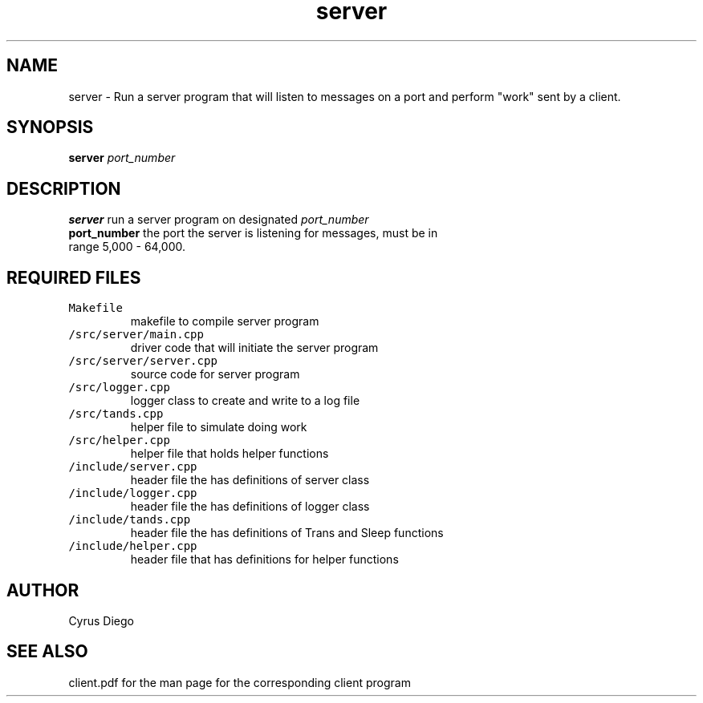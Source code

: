 .TH server 1 "November 28, 2020" 
.SH NAME
server \- Run a server program that will listen to messages on a port and perform "work" sent by a client.
.SH SYNOPSIS
\fBserver\fP \fIport_number\fP 
.SH DESCRIPTION
.TP
\fBserver\fP run a server program on designated \fIport_number\fP 
.TP
\fBport_number\fP the port the server is listening for messages, must be in range 5,000 - 64,000.

.SH REQUIRED FILES 
.TP
\fCMakefile\fR
makefile to compile server program
.TP
\fC/src/server/main.cpp\fR
driver code that will initiate the server program 
.TP
\fC/src/server/server.cpp\fR
source code for server program 
.TP
\fC/src/logger.cpp\fR
logger class to create and write to a log file
.TP
\fC/src/tands.cpp\fR
helper file to simulate doing work
.TP
\fC/src/helper.cpp\fR
helper file that holds helper functions
.TP
\fC/include/server.cpp\fR
header file the has definitions of server class
.TP
\fC/include/logger.cpp\fR
header file the has definitions of logger class
.TP
\fC/include/tands.cpp\fR
header file the has definitions of Trans and Sleep functions
.TP
\fC/include/helper.cpp\fR
header file that has definitions for helper functions

.SH AUTHOR
Cyrus Diego

.SH SEE ALSO
client.pdf for the man page for the corresponding client program